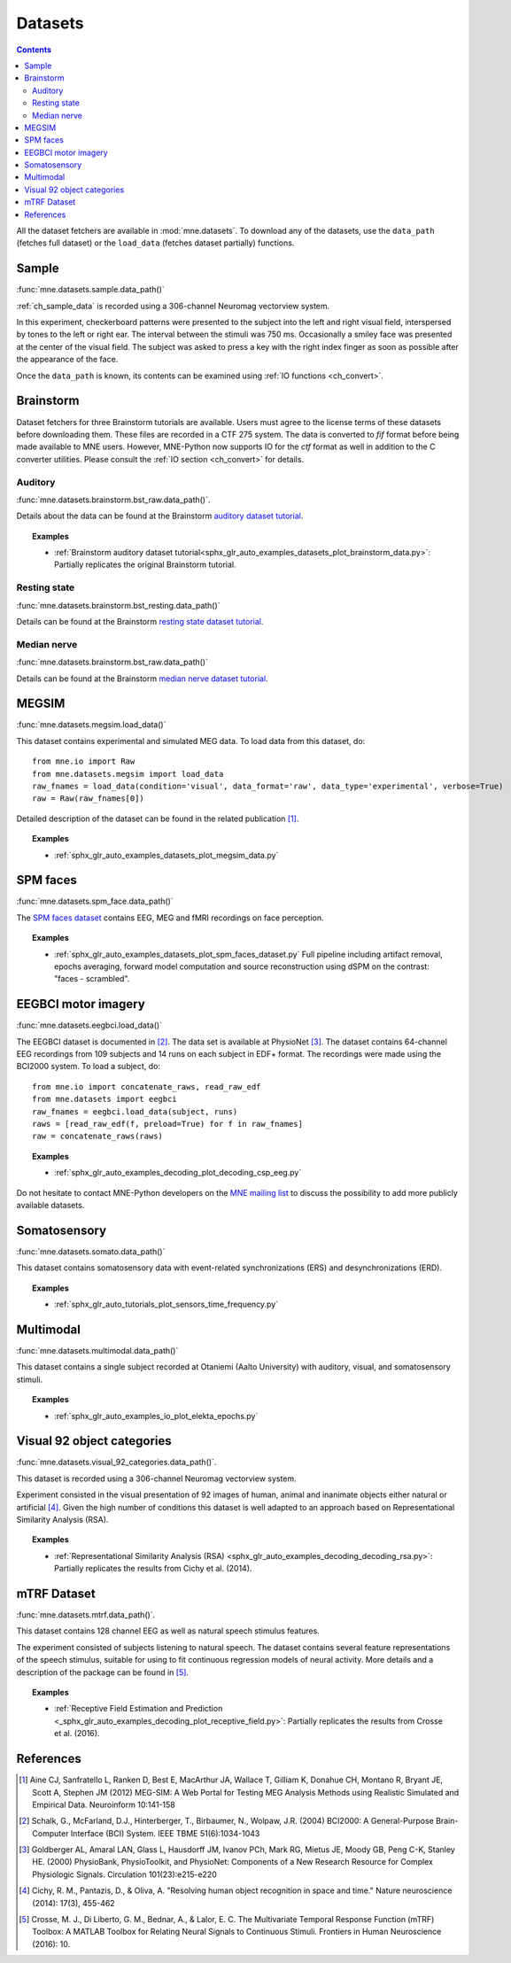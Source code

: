 .. _datasets:

Datasets
########

.. contents:: Contents
   :local:
   :depth: 2

All the dataset fetchers are available in :mod:`mne.datasets`. To download any of the datasets,
use the ``data_path`` (fetches full dataset) or the ``load_data`` (fetches dataset partially) functions.

Sample
======
:func:`mne.datasets.sample.data_path()`

:ref:`ch_sample_data` is recorded using a 306-channel Neuromag vectorview system.

In this experiment, checkerboard patterns were presented to the subject
into the left and right visual field, interspersed by tones to the
left or right ear. The interval between the stimuli was 750 ms. Occasionally
a smiley face was presented at the center of the visual field.
The subject was asked to press a key with the right index finger
as soon as possible after the appearance of the face.

Once the ``data_path`` is known, its contents can be examined using :ref:`IO functions <ch_convert>`.

Brainstorm
==========
Dataset fetchers for three Brainstorm tutorials are available. Users must agree to the
license terms of these datasets before downloading them. These files are recorded in a CTF 275 system.
The data is converted to `fif` format before being made available to MNE users. However, MNE-Python now supports
IO for the `ctf` format as well in addition to the C converter utilities. Please consult the :ref:`IO section <ch_convert>` for details.

Auditory
^^^^^^^^
:func:`mne.datasets.brainstorm.bst_raw.data_path()`.

Details about the data can be found at the Brainstorm `auditory dataset tutorial`_.

.. topic:: Examples

    * :ref:`Brainstorm auditory dataset tutorial<sphx_glr_auto_examples_datasets_plot_brainstorm_data.py>`: Partially replicates the original Brainstorm tutorial.

Resting state
^^^^^^^^^^^^^
:func:`mne.datasets.brainstorm.bst_resting.data_path()`

Details can be found at the Brainstorm `resting state dataset tutorial`_.

Median nerve
^^^^^^^^^^^^
:func:`mne.datasets.brainstorm.bst_raw.data_path()`

Details can be found at the Brainstorm `median nerve dataset tutorial`_.

MEGSIM
======
:func:`mne.datasets.megsim.load_data()`

This dataset contains experimental and simulated MEG data. To load data from this dataset, do::

    from mne.io import Raw
    from mne.datasets.megsim import load_data
    raw_fnames = load_data(condition='visual', data_format='raw', data_type='experimental', verbose=True)
    raw = Raw(raw_fnames[0])

Detailed description of the dataset can be found in the related publication [1]_.

.. topic:: Examples

    * :ref:`sphx_glr_auto_examples_datasets_plot_megsim_data.py`

SPM faces
=========
:func:`mne.datasets.spm_face.data_path()`

The `SPM faces dataset`_ contains EEG, MEG and fMRI recordings on face perception.

.. topic:: Examples

    * :ref:`sphx_glr_auto_examples_datasets_plot_spm_faces_dataset.py` Full pipeline including artifact removal, epochs averaging, forward model computation and source reconstruction using dSPM on the contrast: "faces - scrambled".

EEGBCI motor imagery
====================
:func:`mne.datasets.eegbci.load_data()`

The EEGBCI dataset is documented in [2]_. The data set is available at PhysioNet [3]_.
The dataset contains 64-channel EEG recordings from 109 subjects and 14 runs on each subject in EDF+ format.
The recordings were made using the BCI2000 system. To load a subject, do::

    from mne.io import concatenate_raws, read_raw_edf
    from mne.datasets import eegbci
    raw_fnames = eegbci.load_data(subject, runs)
    raws = [read_raw_edf(f, preload=True) for f in raw_fnames]
    raw = concatenate_raws(raws)

.. topic:: Examples

    * :ref:`sphx_glr_auto_examples_decoding_plot_decoding_csp_eeg.py`

Do not hesitate to contact MNE-Python developers on the
`MNE mailing list <http://mail.nmr.mgh.harvard.edu/mailman/listinfo/mne_analysis>`_
to discuss the possibility to add more publicly available datasets.

.. _auditory dataset tutorial: http://neuroimage.usc.edu/brainstorm/DatasetAuditory
.. _resting state dataset tutorial: http://neuroimage.usc.edu/brainstorm/DatasetResting
.. _median nerve dataset tutorial: http://neuroimage.usc.edu/brainstorm/DatasetMedianNerveCtf
.. _SPM faces dataset: http://www.fil.ion.ucl.ac.uk/spm/data/mmfaces/

Somatosensory
=============
:func:`mne.datasets.somato.data_path()`

This dataset contains somatosensory data with event-related synchronizations
(ERS) and desynchronizations (ERD).

.. topic:: Examples

    * :ref:`sphx_glr_auto_tutorials_plot_sensors_time_frequency.py`

Multimodal
==========
:func:`mne.datasets.multimodal.data_path()`

This dataset contains a single subject recorded at Otaniemi (Aalto University)
with auditory, visual, and somatosensory stimuli.

.. topic:: Examples

    * :ref:`sphx_glr_auto_examples_io_plot_elekta_epochs.py`


Visual 92 object categories
===========================
:func:`mne.datasets.visual_92_categories.data_path()`.

This dataset is recorded using a 306-channel Neuromag vectorview system.

Experiment consisted in the visual presentation of 92 images of human, animal
and inanimate objects either natural or artificial [4]_. Given the high number
of conditions this dataset is well adapted to an approach based on
Representational Similarity Analysis (RSA).

.. topic:: Examples

    * :ref:`Representational Similarity Analysis (RSA) <sphx_glr_auto_examples_decoding_decoding_rsa.py>`: Partially replicates the results from Cichy et al. (2014).


mTRF Dataset
============
:func:`mne.datasets.mtrf.data_path()`.

This dataset contains 128 channel EEG as well as natural speech stimulus features.

The experiment consisted of subjects listening to natural speech.
The dataset contains several feature representations of the speech stimulus,
suitable for using to fit continuous regression models of neural activity.
More details and a description of the package can be found in [5]_.

.. topic:: Examples

    * :ref:`Receptive Field Estimation and Prediction <_sphx_glr_auto_examples_decoding_plot_receptive_field.py>`: Partially replicates the results from Crosse et al. (2016).

.. _mtrf data package: https://sourceforge.net/projects/aespa/files/

References
==========

.. [1] Aine CJ, Sanfratello L, Ranken D, Best E, MacArthur JA, Wallace T, Gilliam K, Donahue CH, Montano R, Bryant JE, Scott A, Stephen JM (2012) MEG-SIM: A Web Portal for Testing MEG Analysis Methods using Realistic Simulated and Empirical Data. Neuroinform 10:141-158

.. [2] Schalk, G., McFarland, D.J., Hinterberger, T., Birbaumer, N., Wolpaw, J.R. (2004) BCI2000: A General-Purpose Brain-Computer Interface (BCI) System. IEEE TBME 51(6):1034-1043

.. [3] Goldberger AL, Amaral LAN, Glass L, Hausdorff JM, Ivanov PCh, Mark RG, Mietus JE, Moody GB, Peng C-K, Stanley HE. (2000) PhysioBank, PhysioToolkit, and PhysioNet: Components of a New Research Resource for Complex Physiologic Signals. Circulation 101(23):e215-e220

.. [4] Cichy, R. M., Pantazis, D., & Oliva, A. "Resolving human object recognition in space and time." Nature neuroscience (2014): 17(3), 455-462

.. [5] Crosse, M. J., Di Liberto, G. M., Bednar, A., & Lalor, E. C. The Multivariate Temporal Response Function (mTRF) Toolbox: A MATLAB Toolbox for Relating Neural Signals to Continuous Stimuli. Frontiers in Human Neuroscience (2016): 10.
